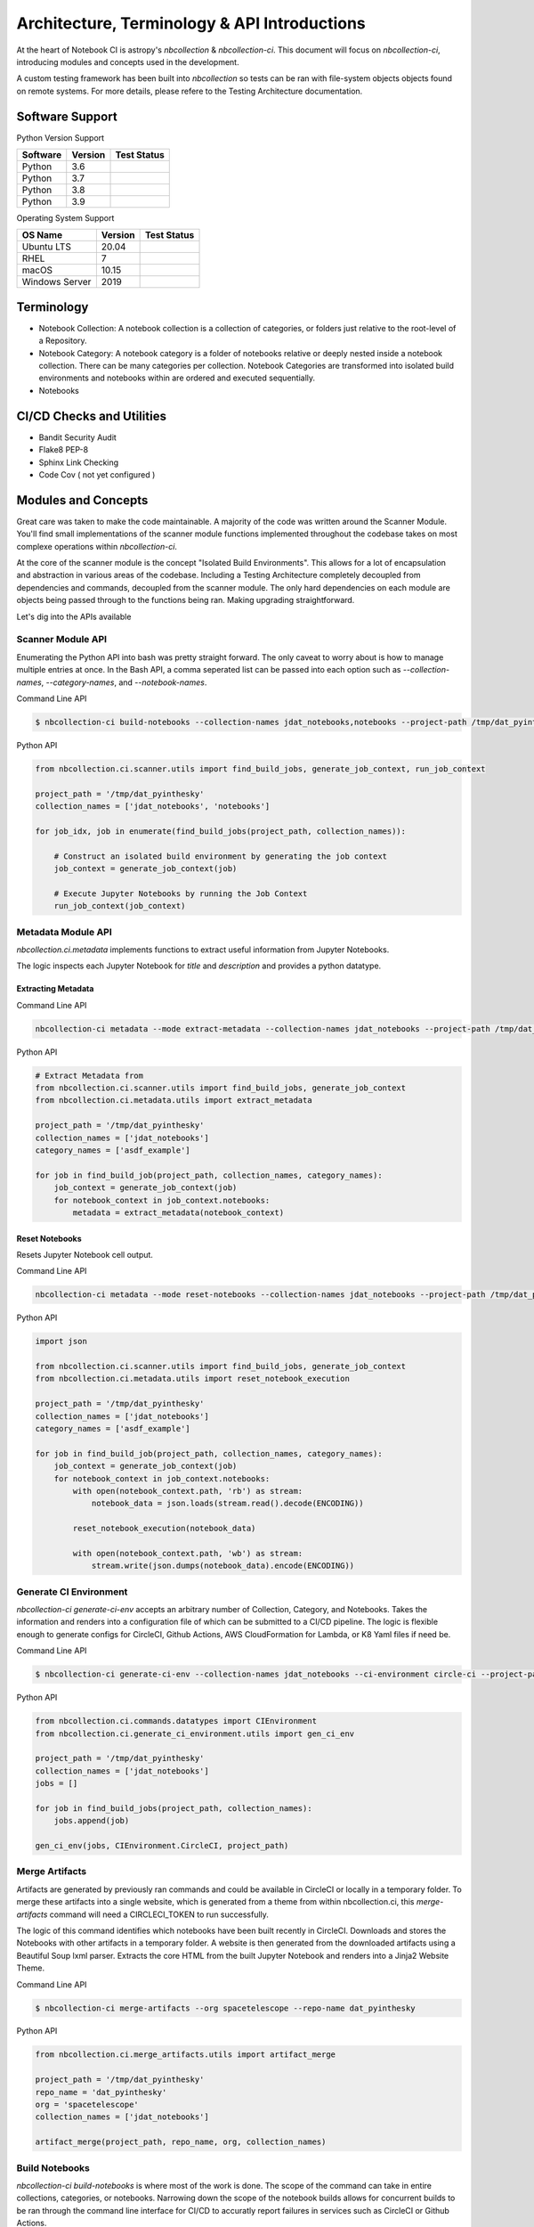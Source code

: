 Architecture, Terminology & API Introductions
---------------------------------------------

At the heart of Notebook CI is astropy's `nbcollection` & `nbcollection-ci`. This document will focus on `nbcollection-ci`, 
introducing modules and concepts used in the development.

A custom testing framework has been built into `nbcollection` so tests can be ran with file-system objects objects found
on remote systems. For more details, please refere to the Testing Architecture documentation.


Software Support
################

Python Version Support

======== ======= ===========
Software Version Test Status
======== ======= ===========
Python   3.6
Python   3.7
Python   3.8
Python   3.9
======== ======= ===========


Operating System Support

============== ======= ===========
OS Name        Version Test Status
============== ======= ===========
Ubuntu LTS     20.04
RHEL           7
macOS          10.15
Windows Server 2019
============== ======= ===========


Terminology
###########


* Notebook Collection: A notebook collection is a collection of categories, or folders just relative to the root-level of a Repository.
* Notebook Category: A notebook category is a folder of notebooks relative or deeply nested inside a notebook collection. There can be many categories per collection. Notebook Categories are transformed into isolated build environments and notebooks within are ordered and executed sequentially.
* Notebooks


CI/CD Checks and Utilities
##########################


* Bandit Security Audit
* Flake8 PEP-8
* Sphinx Link Checking
* Code Cov ( not yet configured )


Modules and Concepts
####################

Great care was taken to make the code maintainable. A majority of the code was written around the Scanner Module. You'll
find small implementations of the scanner module functions implemented throughout the codebase takes on most
complexe operations within `nbcollection-ci`.

At the core of the scanner module is the concept "Isolated Build Environments". This allows for a lot of encapsulation
and abstraction in various areas of the codebase. Including a Testing Architecture completely decoupled from
dependencies and commands, decoupled from the scanner module. The only hard dependencies on each module are objects
being passed through to the functions being ran. Making upgrading straightforward.

Let's dig into the APIs available

Scanner Module API
******************

Enumerating the Python API into bash was pretty straight forward. The only caveat to worry about is how to manage
multiple entries at once. In the Bash API, a comma seperated list can be passed into each option such as
`--collection-names`, `--category-names`, and `--notebook-names`.


Command Line API

.. code-block:: bash

    $ nbcollection-ci build-notebooks --collection-names jdat_notebooks,notebooks --project-path /tmp/dat_pyinthesky


Python API

.. code-block:: python

    from nbcollection.ci.scanner.utils import find_build_jobs, generate_job_context, run_job_context
    
    project_path = '/tmp/dat_pyinthesky'
    collection_names = ['jdat_notebooks', 'notebooks']
    
    for job_idx, job in enumerate(find_build_jobs(project_path, collection_names)):
    
        # Construct an isolated build environment by generating the job context
        job_context = generate_job_context(job)
    
        # Execute Jupyter Notebooks by running the Job Context
        run_job_context(job_context)


Metadata Module API
*******************

`nbcollection.ci.metadata` implements functions to extract useful information from Jupyter Notebooks.

The logic inspects each Jupyter Notebook for `title` and `description` and provides a python datatype.


Extracting Metadata
+++++++++++++++++++

Command Line API

.. code-block:: bash

    nbcollection-ci metadata --mode extract-metadata --collection-names jdat_notebooks --project-path /tmp/dat_pyinthesky --category-name asdf_example


Python API

.. code-block:: python

    # Extract Metadata from 
    from nbcollection.ci.scanner.utils import find_build_jobs, generate_job_context
    from nbcollection.ci.metadata.utils import extract_metadata
    
    project_path = '/tmp/dat_pyinthesky'
    collection_names = ['jdat_notebooks']
    category_names = ['asdf_example']
    
    for job in find_build_job(project_path, collection_names, category_names):
        job_context = generate_job_context(job)
        for notebook_context in job_context.notebooks:
            metadata = extract_metadata(notebook_context)


Reset Notebooks
+++++++++++++++

Resets Jupyter Notebook cell output.

Command Line API

.. code-block:: bash

    nbcollection-ci metadata --mode reset-notebooks --collection-names jdat_notebooks --project-path /tmp/dat_pyinthesky --category-name asdf_example

Python API

.. code-block:: python

    import json
    
    from nbcollection.ci.scanner.utils import find_build_jobs, generate_job_context
    from nbcollection.ci.metadata.utils import reset_notebook_execution
    
    project_path = '/tmp/dat_pyinthesky'
    collection_names = ['jdat_notebooks']
    category_names = ['asdf_example']
    
    for job in find_build_job(project_path, collection_names, category_names):
        job_context = generate_job_context(job)
        for notebook_context in job_context.notebooks:
            with open(notebook_context.path, 'rb') as stream:
                notebook_data = json.loads(stream.read().decode(ENCODING))
    
            reset_notebook_execution(notebook_data)
    
            with open(notebook_context.path, 'wb') as stream:
                stream.write(json.dumps(notebook_data).encode(ENCODING))


Generate CI Environment
***********************

`nbcollection-ci generate-ci-env` accepts an arbitrary number of Collection, Category, and Notebooks. Takes the
information and renders into a configuration file of which can be submitted to a CI/CD pipeline. The logic is
flexible enough to generate configs for CircleCI, Github Actions, AWS CloudFormation for Lambda, or K8 Yaml files if
need be.

Command Line API

.. code-block:: bash

    $ nbcollection-ci generate-ci-env --collection-names jdat_notebooks --ci-environment circle-ci --project-path /tmp/dat_pyinthesky

Python API

.. code-block:: python

    from nbcollection.ci.commands.datatypes import CIEnvironment
    from nbcollection.ci.generate_ci_environment.utils import gen_ci_env
    
    project_path = '/tmp/dat_pyinthesky'
    collection_names = ['jdat_notebooks']
    jobs = []
    
    for job in find_build_jobs(project_path, collection_names):
        jobs.append(job)
    
    gen_ci_env(jobs, CIEnvironment.CircleCI, project_path)


Merge Artifacts
***************

Artifacts are generated by previously ran commands and could be available in CircleCI or locally in a temporary folder.
To merge these artifacts into a single website, which is generated from a theme from within nbcollection.ci, this
`merge-artifacts` command will need a CIRCLECI_TOKEN to run successfully.

The logic of this command identifies which notebooks have been built recently in CircleCI. Downloads and
stores the Notebooks with other artifacts in a temporary folder. A website is then generated from the downloaded
artifacts using a Beautiful Soup lxml parser. Extracts the core HTML from the built Jupyter Notebook and renders into
a Jinja2 Website Theme.

Command Line API

.. code-block:: bash

    $ nbcollection-ci merge-artifacts --org spacetelescope --repo-name dat_pyinthesky

Python API

.. code-block:: python

    from nbcollection.ci.merge_artifacts.utils import artifact_merge
    
    project_path = '/tmp/dat_pyinthesky'
    repo_name = 'dat_pyinthesky'
    org = 'spacetelescope'
    collection_names = ['jdat_notebooks']
    
    artifact_merge(project_path, repo_name, org, collection_names)

Build Notebooks
***************

`nbcollection-ci build-notebooks` is where most of the work is done. The scope of the command can take in entire collections,
categories, or notebooks. Narrowing down the scope of the notebook builds allows for concurrent builds to be ran through
the command line interface for CI/CD to accuratly report failures in services such as CircleCI or Github Actions.

The logic of the command accepts an arbitrary set of Notebook Collections, Categories, and/or Notebooks. Of which will
than be sequentially executed in alphabetical order.

Command Line API

.. code-block:: bash

    nbcollection-ci build-notebooks --collection-names jdat_notebooks --category-names asdf_example


Alternatively, there are also utility options for the power user which will run all the notebook builds in different
processes with a single command.

The logic of the command accepts an arbitrary set of Notebook Collections, Category, and/or Notebooks. Of which are
than piped into concurrent processes where each process executes a single category on notebooks. If the category takes
advantage of multiple cores on the machine, `build-notebook` isn't written to measure available resources. Its up to
the notebooks to know if the CPUs are busy. All memory managment is assumed, managed by a Python Interpreter or
Operating System.


Command Line API

.. code-block:: bash

    nbcollection-ci build-notebooks --collection-names jdat_notebooks -b concurrent -w 4

Either way `nbcollection-ci build-notebooks` is ran, artifacts will be saved in `/tmp/nbcollection-ci-artifacts`.


Pull Request
************

`nbcollection-ci pull-request` is only used inside a pull request. Chances are the only reason to run locally will be
to debug code or problematic behaviour of the program.

The logic of the command accepts an URI as input in the command line. Followed by parsing the URI into a nbcollection
datatype called RepoType. Checks to see if the URI passed is a Github Pull Request. Then parse the URI,
extracting all the meta-data associated with a Github Pull Request. Next making a call to the Github Pull Request API,
learning more about the Pull Request to be tested. It then checks to see which files have been explicitly added within
the Github Pull Request, and builds notebooks accordingly.

Command Line API

.. code-block:: bash

    nbcollection-ci pull-request -u https://github.com/spacetelescope/dat_pyinthesky/pull/139


Site Deployment
***************

`nbcollection-ci site-deployment` takes care of publishing a in Github Pages. Should be installed into the build
machinery of the repository with the -w command from `nbcorrection-ci generate-ci-env`

The logic of the command, starts by checking to see if a Pull Request was created. If yes, stop running because
overriding a published website with a Pull Request would lead to an inconsistent User Experience. Through python, the
command inspects the `.git/config` file using GitPython. Checking for a remote which to push to. Then makes a
copy of the `site/` directory, pushing the published website into a Github Branch.


Command Line API

.. code-block:: bash

    nbcollection-ci site-deployment -r origin -b gh-pages


Sync Notebooks
**************

`nbcollection-ci sync-notebooks` provides an automated action to sync notebooks from one repository to the next. Taking
in a set of collection and/or categories and copying the notebooks within to a destination folder.

.. code-block:: bash

    # Copy all notebooks within spacetelescope/dat_pyinthesky/jdat_notebooks to spacetelescope/jdat_notebooks/notebooks
    nbcollection-ci sync-notebooks -c jdat_notebooks -d ../jdat_notebooks/notebooks
